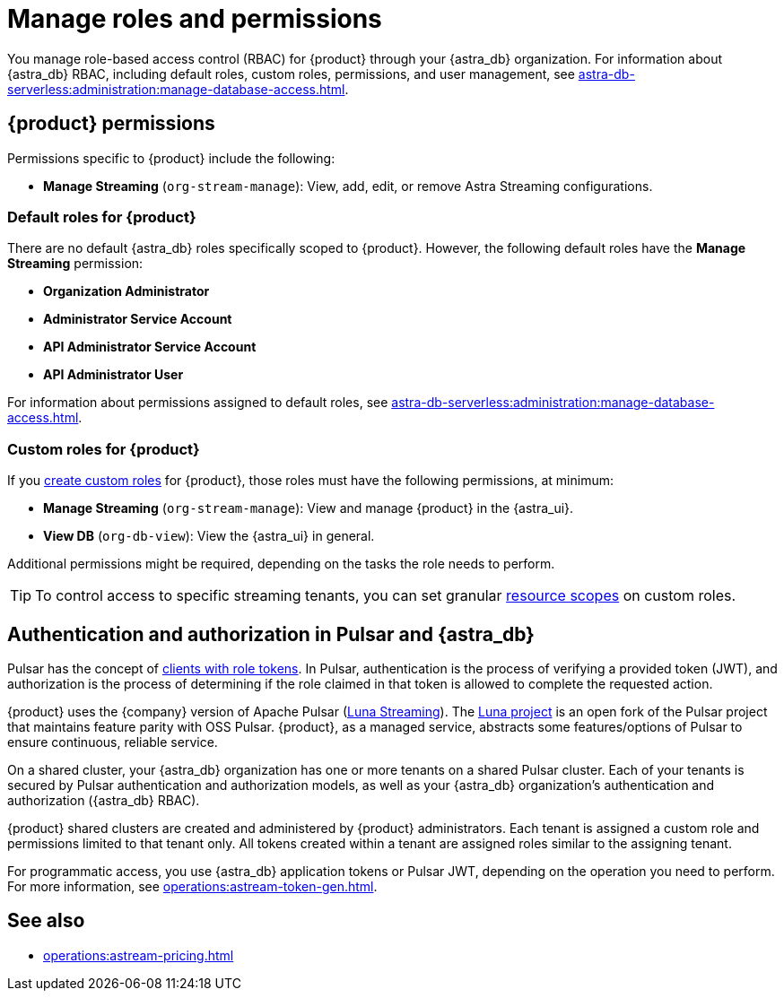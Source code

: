 = Manage roles and permissions
:page-tag: astra-streaming,security,secure,pulsar

You manage role-based access control (RBAC) for {product} through your {astra_db} organization.
For information about {astra_db} RBAC, including default roles, custom roles, permissions, and user management, see xref:astra-db-serverless:administration:manage-database-access.adoc[].

== {product} permissions

Permissions specific to {product} include the following:

* *Manage Streaming* (`org-stream-manage`): View, add, edit, or remove Astra Streaming configurations.

=== Default roles for {product}

There are no default {astra_db} roles specifically scoped to {product}.
However, the following default roles have the *Manage Streaming* permission:

* *Organization Administrator*
* *Administrator Service Account*
* *API Administrator Service Account*
* *API Administrator User*

For information about permissions assigned to default roles, see xref:astra-db-serverless:administration:manage-database-access.adoc[].

=== Custom roles for {product}

If you xref:astra-db-serverless:administration:manage-database-access.adoc#custom-roles[create custom roles] for {product}, those roles must have the following permissions, at minimum:

* *Manage Streaming* (`org-stream-manage`): View and manage {product} in the {astra_ui}.
* *View DB* (`org-db-view`): View the {astra_ui} in general.

Additional permissions might be required, depending on the tasks the role needs to perform.

[TIP]
====
To control access to specific streaming tenants, you can set granular xref:astra-db-serverless:administration:manage-database-access.adoc#role-scopes[resource scopes] on custom roles.
====

== Authentication and authorization in Pulsar and {astra_db}

Pulsar has the concept of https://pulsar.apache.org/docs/security-authorization/[clients with role tokens].
In Pulsar, authentication is the process of verifying a provided token (JWT), and authorization is the process of determining if the role claimed in that token is allowed to complete the requested action.

{product} uses the {company} version of Apache Pulsar (xref:luna-streaming::index.adoc[Luna Streaming]).
The https://github.com/datastax/pulsar[Luna project] is an open fork of the Pulsar project that maintains feature parity with OSS Pulsar. {product}, as a managed service, abstracts some features/options of Pulsar to ensure continuous, reliable service.

On a shared cluster, your {astra_db} organization has one or more tenants on a shared Pulsar cluster.
Each of your tenants is secured by Pulsar authentication and authorization models, as well as your {astra_db} organization's authentication and authorization ({astra_db} RBAC).

{product} shared clusters are created and administered by {product} administrators.
Each tenant is assigned a custom role and permissions limited to that tenant only.
All tokens created within a tenant are assigned roles similar to the assigning tenant.

For programmatic access, you use {astra_db} application tokens or Pulsar JWT, depending on the operation you need to perform.
For more information, see xref:operations:astream-token-gen.adoc[].

== See also

* xref:operations:astream-pricing.adoc[]